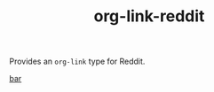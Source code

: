 #+TITLE: org-link-reddit

Provides an =org-link= type for Reddit.

#+begin_example org-mode
[[reddit:r/foo][bar]]
#+end_example
